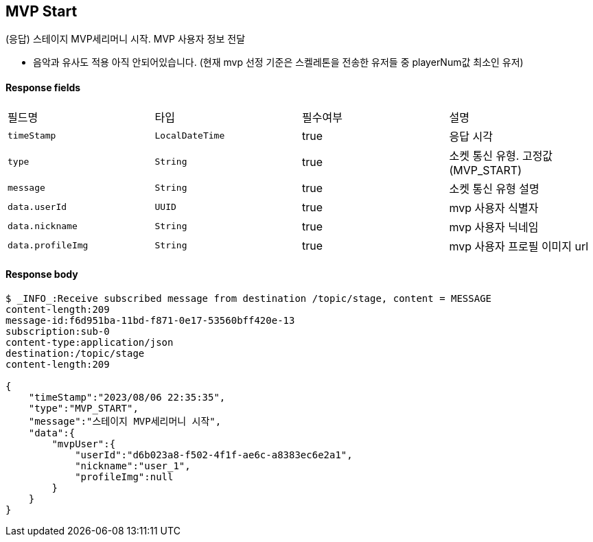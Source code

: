 
// api 명 : h3
== *MVP Start*
(응답) 스테이지 MVP세리머니 시작. MVP 사용자 정보 전달

- 음악과 유사도 적용 아직 안되어있습니다. (현재 mvp 선정 기준은 스켈레톤을 전송한 유저들 중 playerNum값 최소인 유저)


==== Response fields
|===
|필드명|타입|필수여부|설명
|`+timeStamp+`
|`+LocalDateTime+`
|true
|응답 시각
|`+type+`
|`+String+`
|true
|소켓 통신 유형. 고정값(MVP_START)
|`+message+`
|`+String+`
|true
|소켓 통신 유형 설명
|`+data.userId+`
|`+UUID+`
|true
|mvp 사용자 식별자
|`+data.nickname+`
|`+String+`
|true
|mvp 사용자 닉네임
|`+data.profileImg+`
|`+String+`
|true
|mvp 사용자 프로필 이미지 url
|===


==== Response body
[source,http,options="nowrap"]
----
$ _INFO_:Receive subscribed message from destination /topic/stage, content = MESSAGE
content-length:209
message-id:f6d951ba-11bd-f871-0e17-53560bff420e-13
subscription:sub-0
content-type:application/json
destination:/topic/stage
content-length:209

{
    "timeStamp":"2023/08/06 22:35:35",
    "type":"MVP_START",
    "message":"스테이지 MVP세리머니 시작",
    "data":{
        "mvpUser":{
            "userId":"d6b023a8-f502-4f1f-ae6c-a8383ec6e2a1",
            "nickname":"user_1",
            "profileImg":null
        }
    }
}
----